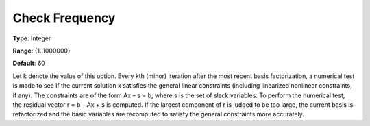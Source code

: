 .. _SNOPT_Advanced_-_Check_Frequen:


Check Frequency
===============



**Type**:	Integer	

**Range**:	{1..1000000}	

**Default**:	60	



Let k denote the value of this option. Every kth (minor) iteration after the most recent basis factorization, a numerical test is made to see if the current solution x satisfies the general linear constraints (including linearized nonlinear constraints, if any). The constraints are of the form Ax – s = b, where s is the set of slack variables. To perform the numerical test, the residual vector r = b – Ax + s is computed. If the largest component of r is judged to be too large, the current basis is refactorized and the basic variables are recomputed to satisfy the general constraints more accurately. 



